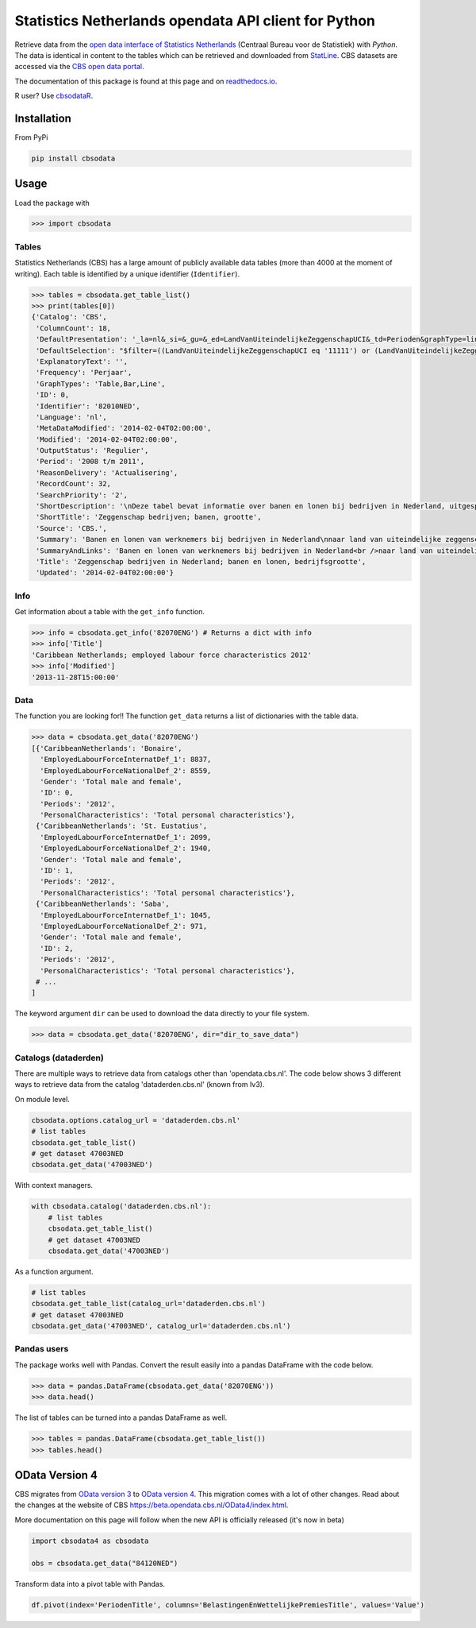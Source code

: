 Statistics Netherlands opendata API client for Python
=====================================================

|pypi| |travis|

.. |pypi| image:: https://badge.fury.io/py/cbsodata.svg
    :target: https://badge.fury.io/py/cbsodata

.. |travis| image:: https://travis-ci.org/J535D165/cbsodata.svg?branch=master
    :target: https://travis-ci.org/J535D165/cbsodata

Retrieve data from the `open data interface of Statistics Netherlands
<http://www.cbs.nl/nl-NL/menu/cijfers/statline/open-data/default.htm>`__
(Centraal Bureau voor de Statistiek) with *Python*. The data is identical in
content to the tables which can be retrieved and downloaded from `StatLine
<http://statline.cbs.nl/>`__. CBS datasets are accessed via the `CBS open data
portal <https://opendata.cbs.nl/statline/portal.html>`__.

The documentation of this
package is found at this page and on `readthedocs.io
<http://cbsodata.readthedocs.io/>`__.

R user? Use `cbsodataR <https://cran.r-project.org/web/packages/cbsodataR/index.html>`__. 

Installation
------------

From PyPi

.. code:: sh

    pip install cbsodata

Usage
-----

Load the package with

.. code:: python

    >>> import cbsodata

Tables
~~~~~~

Statistics Netherlands (CBS) has a large amount of publicly available
data tables (more than 4000 at the moment of writing). Each table is
identified by a unique identifier (``Identifier``).

.. code:: python

    >>> tables = cbsodata.get_table_list()
    >>> print(tables[0])
    {'Catalog': 'CBS',
     'ColumnCount': 18,
     'DefaultPresentation': '_la=nl&_si=&_gu=&_ed=LandVanUiteindelijkeZeggenschapUCI&_td=Perioden&graphType=line',
     'DefaultSelection': "$filter=((LandVanUiteindelijkeZeggenschapUCI eq '11111') or (LandVanUiteindelijkeZeggenschapUCI eq '22222')) and (Bedrijfsgrootte eq '10000') and (substringof('JJ',Perioden))&$select=LandVanUiteindelijkeZeggenschapUCI, Bedrijfsgrootte, Perioden, FiscaalJaarloonPerBaan_15",
     'ExplanatoryText': '',
     'Frequency': 'Perjaar',
     'GraphTypes': 'Table,Bar,Line',
     'ID': 0,
     'Identifier': '82010NED',
     'Language': 'nl',
     'MetaDataModified': '2014-02-04T02:00:00',
     'Modified': '2014-02-04T02:00:00',
     'OutputStatus': 'Regulier',
     'Period': '2008 t/m 2011',
     'ReasonDelivery': 'Actualisering',
     'RecordCount': 32,
     'SearchPriority': '2',
     'ShortDescription': '\nDeze tabel bevat informatie over banen en lonen bij bedrijven in Nederland, uitgesplitst naar het land van uiteindelijke zeggenschap van die bedrijven. Hierbij wordt onderscheid gemaakt tussen bedrijven onder Nederlandse zeggenschap en bedrijven onder buitenlandse zeggenschap. In de tabel zijn alleen de bedrijven met werknemers in loondienst meegenomen. De cijfers hebben betrekking op het totale aantal banen bij deze bedrijven en de samenstelling van die banen naar kenmerken van de werknemers (baanstatus, geslacht, leeftijd, herkomst en hoogte van het loon). Ook het gemiddelde fiscale jaarloon per baan is in de tabel te vinden. \n\nGegevens beschikbaar vanaf: 2008 \n\nStatus van de cijfers: \nDe cijfers in deze tabel zijn definitief.\n\nWijzigingen per 4 februari 2014\nDe cijfers van 2011 zijn toegevoegd.\n\nWanneer komen er nieuwe cijfers?\nDe cijfers over 2012 verschijnen in de eerste helft van 2015.\n',
     'ShortTitle': 'Zeggenschap bedrijven; banen, grootte',
     'Source': 'CBS.',
     'Summary': 'Banen en lonen van werknemers bij bedrijven in Nederland\nnaar land van uiteindelijke zeggenschap en bedrijfsgrootte',
     'SummaryAndLinks': 'Banen en lonen van werknemers bij bedrijven in Nederland<br />naar land van uiteindelijke zeggenschap en bedrijfsgrootte<br /><a href="http://opendata.cbs.nl/ODataApi/OData/82010NED">http://opendata.cbs.nl/ODataApi/OData/82010NED</a><br /><a href="http://opendata.cbs.nl/ODataFeed/OData/82010NED">http://opendata.cbs.nl/ODataFeed/OData/82010NED</a>',
     'Title': 'Zeggenschap bedrijven in Nederland; banen en lonen, bedrijfsgrootte',
     'Updated': '2014-02-04T02:00:00'}

Info
~~~~

Get information about a table with the ``get_info`` function.

.. code:: python

    >>> info = cbsodata.get_info('82070ENG') # Returns a dict with info
    >>> info['Title']
    'Caribbean Netherlands; employed labour force characteristics 2012'
    >>> info['Modified']
    '2013-11-28T15:00:00'

Data
~~~~

The function you are looking for!! The function ``get_data`` returns a list of
dictionaries with the table data.

.. code:: python

    >>> data = cbsodata.get_data('82070ENG')
    [{'CaribbeanNetherlands': 'Bonaire',
      'EmployedLabourForceInternatDef_1': 8837,
      'EmployedLabourForceNationalDef_2': 8559,
      'Gender': 'Total male and female',
      'ID': 0,
      'Periods': '2012',
      'PersonalCharacteristics': 'Total personal characteristics'},
     {'CaribbeanNetherlands': 'St. Eustatius',
      'EmployedLabourForceInternatDef_1': 2099,
      'EmployedLabourForceNationalDef_2': 1940,
      'Gender': 'Total male and female',
      'ID': 1,
      'Periods': '2012',
      'PersonalCharacteristics': 'Total personal characteristics'},
     {'CaribbeanNetherlands': 'Saba',
      'EmployedLabourForceInternatDef_1': 1045,
      'EmployedLabourForceNationalDef_2': 971,
      'Gender': 'Total male and female',
      'ID': 2,
      'Periods': '2012',
      'PersonalCharacteristics': 'Total personal characteristics'},
     # ...
    ]

The keyword argument ``dir`` can be used to download the data directly to your
file system.

.. code:: python

    >>> data = cbsodata.get_data('82070ENG', dir="dir_to_save_data")

Catalogs (dataderden)
~~~~~~~~~~~~~~~~~~~~~ 

There are multiple ways to retrieve data from catalogs other than
'opendata.cbs.nl'. The code below shows 3 different ways to retrieve data from
the catalog 'dataderden.cbs.nl' (known from Iv3).

On module level.

.. code:: python

   cbsodata.options.catalog_url = 'dataderden.cbs.nl'
   # list tables
   cbsodata.get_table_list()
   # get dataset 47003NED
   cbsodata.get_data('47003NED')

With context managers.

.. code:: python

   with cbsodata.catalog('dataderden.cbs.nl'):
       # list tables
       cbsodata.get_table_list()
       # get dataset 47003NED
       cbsodata.get_data('47003NED')

As a function argument.

.. code:: python

   # list tables
   cbsodata.get_table_list(catalog_url='dataderden.cbs.nl')
   # get dataset 47003NED
   cbsodata.get_data('47003NED', catalog_url='dataderden.cbs.nl')

Pandas users
~~~~~~~~~~~~

The package works well with Pandas. Convert the result easily into a pandas
DataFrame with the code below.

.. code:: python

    >>> data = pandas.DataFrame(cbsodata.get_data('82070ENG'))
    >>> data.head()

The list of tables can be turned into a pandas DataFrame as well.

.. code:: python

    >>> tables = pandas.DataFrame(cbsodata.get_table_list())
    >>> tables.head()


OData Version 4
---------------

CBS migrates from `OData version 3`__ to `OData version 4`__. This migration comes
with a lot of other changes. Read about the changes at the website of CBS https://beta.opendata.cbs.nl/OData4/index.html. 

More documentation on this page will follow when the new API is officially released (it's now in beta)

__ https://www.odata.org/documentation/odata-version-3-0/
__ https://www.odata.org/documentation/

.. code:: python

    import cbsodata4 as cbsodata

    obs = cbsodata.get_data("84120NED")

Transform data into a pivot table with Pandas. 

.. code:: python
    
    df.pivot(index='PeriodenTitle', columns='BelastingenEnWettelijkePremiesTitle', values='Value') 
